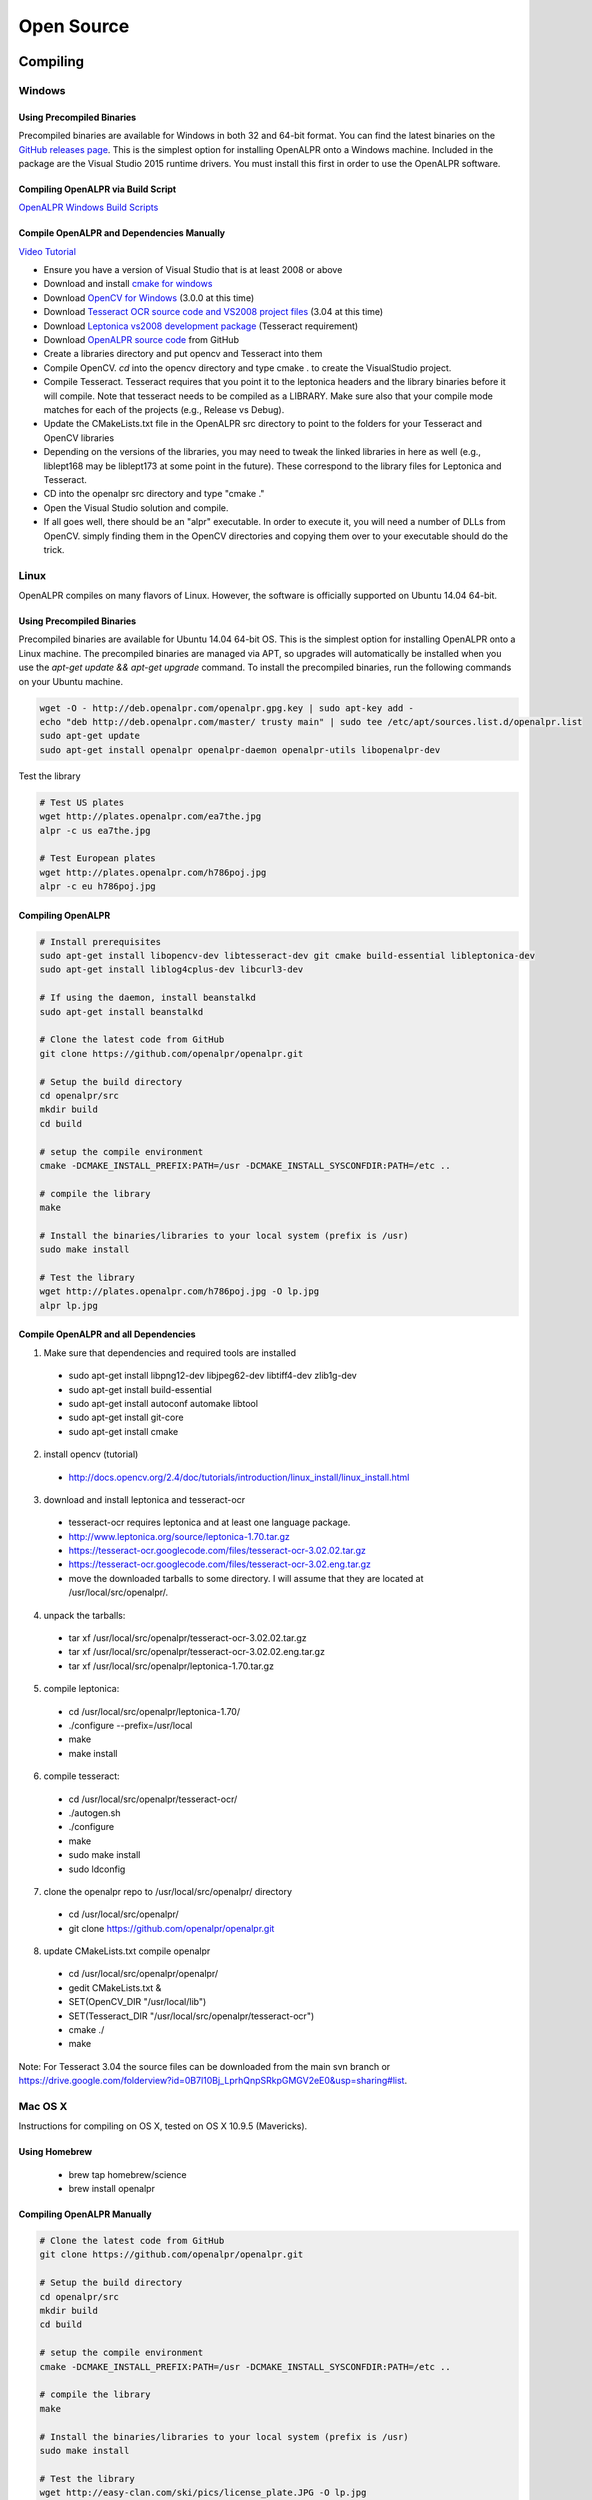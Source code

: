 
********************
Open Source
********************

Compiling
============


Windows
---------

Using Precompiled Binaries
............................

Precompiled binaries are available for Windows in both 32 and 64-bit format.  You can find the latest binaries on the `GitHub releases page <https://github.com/openalpr/openalpr/releases>`_.  This is the simplest option for installing OpenALPR onto a Windows machine.  Included in the package are the Visual Studio 2015 runtime drivers.  You must install this first in order to use the OpenALPR software.


Compiling OpenALPR via Build Script
.....................................

`OpenALPR Windows Build Scripts <https://github.com/peters/openalpr-windows>`_


Compile OpenALPR and Dependencies Manually
............................................

`Video Tutorial <http://youtu.be/ooPln41Q6iM>`_

* Ensure you have a version of Visual Studio that is at least 2008 or above
* Download and install `cmake for windows <http://www.cmake.org/cmake/resources/software.html>`_
* Download `OpenCV for Windows <http://opencv.org/>`_ (3.0.0 at this time)
* Download `Tesseract OCR source code and VS2008 project files <https://code.google.com/p/tesseract-ocr/downloads/list>`_ (3.04 at this time)
* Download `Leptonica vs2008 development package <https://code.google.com/p/leptonica/downloads/list>`_ (Tesseract requirement)
* Download `OpenALPR source code <https://github.com/openalpr/openalpr>`_ from GitHub
* Create a libraries directory and put opencv and Tesseract into them
* Compile OpenCV.  `cd` into the opencv directory and type cmake . to create the VisualStudio project.
* Compile Tesseract.  Tesseract requires that you point it to the leptonica headers and the library binaries before it will compile. Note that tesseract needs to be compiled as a LIBRARY.  Make sure also that your compile mode matches for each of the projects (e.g., Release vs Debug).
* Update the CMakeLists.txt file in the OpenALPR src directory to point to the folders for your Tesseract and OpenCV libraries
* Depending on the versions of the libraries, you may need to tweak the linked libraries in here as well (e.g., liblept168 may be liblept173 at some point in the future).  These correspond to the library files for Leptonica and Tesseract.
* CD into the openalpr src directory and type "cmake ."
* Open the Visual Studio solution and compile.
* If all goes well, there should be an "alpr" executable.  In order to execute it, you will need a number of DLLs from OpenCV.  simply finding them in the OpenCV directories and copying them over to your executable should do the trick.



Linux
---------

OpenALPR compiles on many flavors of Linux.  However, the software is officially supported on Ubuntu 14.04 64-bit.

Using Precompiled Binaries
............................

Precompiled binaries are available for Ubuntu 14.04 64-bit OS.  This is the simplest option for installing OpenALPR onto a Linux machine.  The precompiled binaries are managed via APT, so upgrades will automatically be installed when you use the *apt-get update && apt-get upgrade* command.  To install the precompiled binaries, run the following commands on your Ubuntu machine.

.. code-block:: bash 

    wget -O - http://deb.openalpr.com/openalpr.gpg.key | sudo apt-key add -
    echo "deb http://deb.openalpr.com/master/ trusty main" | sudo tee /etc/apt/sources.list.d/openalpr.list
    sudo apt-get update
    sudo apt-get install openalpr openalpr-daemon openalpr-utils libopenalpr-dev

Test the library

.. code-block:: bash 

    # Test US plates
    wget http://plates.openalpr.com/ea7the.jpg
    alpr -c us ea7the.jpg

    # Test European plates
    wget http://plates.openalpr.com/h786poj.jpg
    alpr -c eu h786poj.jpg

Compiling OpenALPR
.....................

.. code-block:: bash 

    # Install prerequisites
    sudo apt-get install libopencv-dev libtesseract-dev git cmake build-essential libleptonica-dev
    sudo apt-get install liblog4cplus-dev libcurl3-dev

    # If using the daemon, install beanstalkd
    sudo apt-get install beanstalkd

    # Clone the latest code from GitHub
    git clone https://github.com/openalpr/openalpr.git

    # Setup the build directory
    cd openalpr/src
    mkdir build
    cd build

    # setup the compile environment
    cmake -DCMAKE_INSTALL_PREFIX:PATH=/usr -DCMAKE_INSTALL_SYSCONFDIR:PATH=/etc ..

    # compile the library
    make

    # Install the binaries/libraries to your local system (prefix is /usr)
    sudo make install

    # Test the library
    wget http://plates.openalpr.com/h786poj.jpg -O lp.jpg
    alpr lp.jpg


Compile OpenALPR and all Dependencies
.......................................

1. Make sure that dependencies and required tools are installed

  * sudo apt-get install libpng12-dev libjpeg62-dev libtiff4-dev zlib1g-dev
  * sudo apt-get install build-essential
  * sudo apt-get install autoconf automake libtool
  * sudo apt-get install git-core
  * sudo apt-get install cmake

2. install opencv (tutorial) 

  * http://docs.opencv.org/2.4/doc/tutorials/introduction/linux_install/linux_install.html

3. download and install leptonica and tesseract-ocr

  * tesseract-ocr requires leptonica and at least one language package.  
  * http://www.leptonica.org/source/leptonica-1.70.tar.gz
  * https://tesseract-ocr.googlecode.com/files/tesseract-ocr-3.02.02.tar.gz
  * https://tesseract-ocr.googlecode.com/files/tesseract-ocr-3.02.eng.tar.gz
  * move the downloaded tarballs to some directory. I will assume that they are located at /usr/local/src/openalpr/. 
 
4. unpack the tarballs: 

  * tar xf /usr/local/src/openalpr/tesseract-ocr-3.02.02.tar.gz 
  * tar xf /usr/local/src/openalpr/tesseract-ocr-3.02.02.eng.tar.gz
  * tar xf /usr/local/src/openalpr/leptonica-1.70.tar.gz
 
5. compile leptonica:

  * cd  /usr/local/src/openalpr/leptonica-1.70/
  * ./configure --prefix=/usr/local
  * make
  * make install
 
6. compile tesseract:

  * cd /usr/local/src/openalpr/tesseract-ocr/
  * ./autogen.sh
  * ./configure
  * make
  * sudo make install
  * sudo ldconfig

7. clone the openalpr repo to /usr/local/src/openalpr/ directory

  * cd /usr/local/src/openalpr/
  * git clone https://github.com/openalpr/openalpr.git

8. update CMakeLists.txt compile openalpr

  * cd /usr/local/src/openalpr/openalpr/
  * gedit CMakeLists.txt &
  * SET(OpenCV_DIR "/usr/local/lib")
  * SET(Tesseract_DIR "/usr/local/src/openalpr/tesseract-ocr")
  * cmake ./
  * make

Note: For Tesseract 3.04 the source files can be downloaded from the main svn branch or https://drive.google.com/folderview?id=0B7l10Bj_LprhQnpSRkpGMGV2eE0&usp=sharing#list. 


Mac OS X
-----------

Instructions for compiling on OS X, tested on OS X 10.9.5 (Mavericks).

Using Homebrew
.................

  * brew tap homebrew/science
  * brew install openalpr

Compiling OpenALPR Manually
................................

.. code-block:: bash 

    # Clone the latest code from GitHub
    git clone https://github.com/openalpr/openalpr.git

    # Setup the build directory
    cd openalpr/src
    mkdir build
    cd build

    # setup the compile environment
    cmake -DCMAKE_INSTALL_PREFIX:PATH=/usr -DCMAKE_INSTALL_SYSCONFDIR:PATH=/etc ..

    # compile the library
    make

    # Install the binaries/libraries to your local system (prefix is /usr)
    sudo make install

    # Test the library
    wget http://easy-clan.com/ski/pics/license_plate.JPG -O lp.jpg
    alpr lp.jpg

Mobile (iOS and Android)
----------------------------

The OpenALPR library compiles on Android and iOS.  Example reference apps are available:

  - `Android <https://github.com/sujaybhowmick/OpenAlprDroidApp>`_
  - `iOS <https://github.com/twelve17/openalpr-ios>`_

Docker
-----------

OpenALPR supports containerization inside Docker.  It uses Ubuntu 14.04 as a base image, and installs all the software using pre-compiled binaries.  Download the OpenALPR DockerFile and run the following commands to build it:

.. code-block:: bash

    # Build docker image
    docker build -t openalpr https://github.com/openalpr/openalpr.git

    # Download test image
    wget http://plates.openalpr.com/h786poj.jpg

    # Run alpr on image
    docker run -it --rm -v $(pwd):/data:ro openalpr -c eu h786poj.jpg


.. _alpr_command_line:

Command line utility
========================


The OpenALPR Command Line Interface (CLI) utility is a great way to quickly test ALPR against images, videos, or webcams.  It is not recommended for sophisticated integration, since each time the CLI utility loads, it takes a number of seconds to initialize all of the OpenALPR recognition data.

Usage
------

::

       alpr  [-c <country_code>] [--config <config_file>] [-n <topN>] [--seek
             <integer_ms>] [-p <pattern code>] [--motion] [--clock] [-d] [-j]
             [--] [--version] [-h] <> ...


    Where: 

       -c <country_code>,  --country <country_code>
         Country code to identify (either us for USA or eu for Europe). 
         Default=us

       --config <config_file>
         Path to the openalpr.conf file

       -n <topN>,  --topn <topN>
         Max number of possible plate numbers to return.  Default=10

       --seek <integer_ms>
         Seek to the specied millisecond in a video file. Default=0

       -p <pattern code>,  --pattern <pattern code>
         Attempt to match the plate number against a plate pattern (e.g., md
         for Maryland, ca for California)

       --motion
         Use motion detection on video file or stream.  Default=off

       --clock
         Measure/print the total time to process image and all plates. 
         Default=off

       -d,  --detect_region
         Attempt to detect the region of the plate image.  [Experimental] 
         Default=off

       -j,  --json
         Output recognition results in JSON format.  Default=off

       --,  --ignore_rest
         Ignores the rest of the labeled arguments following this flag.

       --version
         Displays version information and exits.

       -h,  --help
         Displays usage information and exits.

       <>  (accepted multiple times)
         (required)  Image containing license plates


Examples
-----------

This  command  will  attempt to recognize number plates in the /source/image.jpg image using the European-style recognition data.  The config
file is not provided on the CLI, so it will use the value in the environment variable 'OPENALPR_CONFIG_FILE'  if  provided,  or  the  default
location.

::

    $ alpr -c eu /source/image.jpg

This command will attempt to recognize number plates in the /source/image.png image using the default USA-style recognition data.  The config
file is not provided on the CLI, so it will read the configuration data from /tmp/openalpr.conf

::

    $ alpr --config /tmp/openalpr.conf /source/image.png

This command will attempt to recognize number plates in all jpeg images in the current directory image using the USA-style recognition data.

::

    $ alpr -c us *.jpg

This command reads data from an input video (/source/video.mp4) and outputs recognition data as JSON.

::

    $ alpr -j /source/video.mp4

This command processes a list of image files provided in /source/imagefilelist.txt and writes JSON results to /out/recognitionresults.txt.

::

    $ alpr -j stdin < /source/imagefilelist.txt > /out/recognitionresults.txt

This command processes video from your webcam.  You can also use /dev/video0, /dev/video1, etc.  if you have multiple webcams.

::

    $ alpr webcam



Open Source Agent (alprd)
==========================


The OpenALPR daemon allows you to monitor a camera stream for license plate numbers in the background.  Alprd runs as a daemon process on Linux.  The plate numbers can be streamed to another server (via HTTP posts) or can be consumed programmatically via a beanstalkd queue.

Architecture
--------------

Alprd operates as follows:
  1. The image stream is constantly pulled from the IP camera via MJPEG over HTTP
  2. alprd processes the stream as fast as it can looking for plate images.  The daemon automatically skips frames to stay in-sync with clock time.
  3. When one or more plates are detected, the information is written to a local beanstalkd queue (tube name is alprd) as JSON data.
  4. Optionally, alprd will also save the image as a jpeg and save it to a configurable location.
  5. Optionally, alprd also runs a separate process that drains the beanstalkd queue and uploads data to a remote HTTP server via POST.

Alprd can be used in two modes:
  1. Recognition results are streamed to an HTTP server
  2. Recognition results can be read from the beanstalkd queue

::

    +------------------+                     +-------------+         
    |                  |  MJPEG       POST   |             |         
    |  Network Camera  | <---+      +------> | HTTP Server |         
    |                  |     |      |        |             |         
    +------------------+     |      |        +-------------+         
                             |      |                                
                             |      |                                
                             |      |                                
                     +-------+------+                                
                     |              |                                
                     | alprd server |                                
                     |              |                                
                     +---------+----+------------+                   
                               |                 |                   
                               | Beastalkd queue |                   
                               |                 |                   
                               +-----------------+                   


The diagram above shows alprd being used to stream data to another HTTP server.  alprd is configured with a remote HTTP address.  As plates are identified, the server sends the JSON data to the remote HTTP server.  The beanstalkd queue and the alprd process are colocated on the same server.

::

    +------------------+                                         
    |                  |  MJPEG                                  
    |  Network Camera  | <---+                                   
    |                  |     |                                   
    +------------------+     |                                   
                             |                       +----------+
                             |                       |Processing|
                             |                       +----+-----+
                     +-------+------+                     |      
                     |              |                     |      
                     | alprd server |                     |      
                     |              |                     |      
                     +---------+----+------------+        |      
                               |                 |        |      
                               | Beastalkd queue | <------+      
                               |                 |               
                               +-----------------+               


The diagram above shows alprd being used without the HTTP server.  In this case, a beanstalkd consumer can be used to drain the results from the beanstalkd queue.  The beanstalkd tube name is "alprd."  Beanstalkd consumers can be written in any language, and can be colocated on the alprd server or located elsewhere.


Configuration
-------------

.. code-block:: ini

    [daemon]

    ; Declare each stream on a separate line
    ; each unique stream should be defined as stream = [url]
    
    stream = http://10.1.2.3/camera1/stream.mjpeg
    stream = http://10.1.2.5/camera2/stream.mjpeg
    
    site_id = headquarters-usa 
    
    store_plates = 1
    store_plates_location = /var/www/html/plates/
    
    ; upload address is the destination to POST to
    upload_data = 0
    upload_address = http://localhost:9000/alpr/push/

alprd needs at least one "stream" defined.  This is just the URL for the mjpeg stream.  You may use multiple streams on one server -- each stream spawns a separate process that attempts to use a full CPU core.

The site-id will be stored along with the JSON plate results.  This is especially useful if you have multiple servers and need to keep track of where the results are coming from.  Additionally, each result will contain a camera ID (numbered 1 to n) based on the order of your "stream" statements in the alprd.conf file


Results
---------
The following is an example of the JSON results.  These results are initially stored in the beanstalkd queue, and then optionally sent in an HTTP post.

.. code-block:: json

    {
      "uuid": "f11e0acc-6aaf-4817-9299-9e6773043b8e",
      "camera_id": 1,
      "site_id": "headquarters",
      "img_width": 640,
      "img_height": 480,
      "epoch_time": 1402161050,
      "processing_time_ms": 138.669163,
      "results": [
        {
          "plate": "S11FRE",
          "confidence": 77.130661,
          "matches_template": 0,
          "region": "",
          "region_confidence": 0,
          "coordinates": [
            {
              "x": 218,
              "y": 342
            },
            {
              "x": 407,
              "y": 325
            },
            {
              "x": 407,
              "y": 413
            },
            {
              "x": 218,
              "y": 431
            }
          ],
          "candidates": [
            {
              "plate": "S11FRE",
              "confidence": 77.130661,
              "matches_template": 0
            },
            {
              "plate": "S11ERE",
              "confidence": 75.496307,
              "matches_template": 0
            },
            {
              "plate": "S11RE",
              "confidence": 75.440361,
              "matches_template": 0
            },
            {
              "plate": "S11CRE",
              "confidence": 75.340179,
              "matches_template": 0
            },
            {
              "plate": "S11FHE",
              "confidence": 75.240974,
              "matches_template": 0
            },
            {
              "plate": "S11EHE",
              "confidence": 73.606621,
              "matches_template": 0
            },
            {
              "plate": "S11HE",
              "confidence": 73.550682,
              "matches_template": 0
            },
            {
              "plate": "S11CHE",
              "confidence": 73.450493,
              "matches_template": 0
            },
            {
              "plate": "S11FBE",
              "confidence": 71.782944,
              "matches_template": 0
            },
            {
              "plate": "S11FE",
              "confidence": 71.762756,
              "matches_template": 0
            }
          ]
        },
        {
          "plate": "EJLESSIE",
          "epoch_time": 1402158050,
          "confidence": 78.167984,
          "matches_template": 0,
          "region": "",
          "region_confidence": 0,
          "processing_time_ms": 51.650604,
          "coordinates": [
            {
              "x": 226,
              "y": 369
            },
            {
              "x": 348,
              "y": 348
            },
            {
              "x": 355,
              "y": 406
            },
            {
              "x": 231,
              "y": 429
            }
          ],
          "candidates": [
            {
              "plate": "EJLESSIE",
              "confidence": 78.167984,
              "matches_template": 0
            },
            {
              "plate": "EDLESSIE",
              "confidence": 77.61319,
              "matches_template": 0
            }
          ]
        }
      ]
    }


Calibration
=============


Calibrating your camera improves detection accuracy in cases where vehicle plates are captured at a steep angle.  For example, the the plate below is captured at 40+ degree horizontal angle, and will normally not be recognized as a license plate.  


.. image:: images/configuration_calibration_before.jpg
    :scale: 100%
    :alt: Calibration before adjustments

The camera calibration helps in cases where the camera is capturing from a fixed position, and all plates generally are seen at the same angle.  This feature is best for short-angle cameras or cameras capturing at a close distance.


Use the tool named "openalpr-utils-calibrate" to calibrate your camera.  The utility needs a single example image to begin.  This image should be taken from the camera you wish to calibrate and should have a license plate that represents the typical distance/angle of plate captured on this camera.

    ./openalpr-utils-calibrate camera_image.jpg

There are sliders at the top of the screen that control the skew.  Adjust the sliders until the plate looks like it is seen from straight-on with no angle.  Left-click and drag to draw a box (with the correct aspect ratio) to test if the plate is the correct size.

You can also right-click and drag to move the image within the frame.  Because we are distorting the original image, the frame will be clipped.  If frames are unlikely to be seen in certain areas (on the ceiling for example) you may want to adjust the plate image to ensure that those areas will be cropped.

.. image:: images/configuration_calibration_tool.jpg
    :scale: 100%
    :alt: Calibration utility

Once you're satisified with the parameters you've chosen, press the 'o' key.  This produces a line of configuration in the terminal that can be copied directly into openalpr.conf as the "prewarp" config.  This will apply the camera calibration settings against each image before it is used for plate recognition.

Now test the new settings on a few images from this camera to make sure that the new calibration improves accuracy.

    ./alpr camera_image.jpg

.. image:: images/configuration_calibration_after.jpg
    :scale: 100%
    :alt: Calibration after adjustments

Notice that the license plate is now correctly detected.  You can view the calibrated image results by enabling the "prewarp" debug option in the openalpr.conf file.  Test the accuracy on many different images from the camera before accepting the configuration.  Other calibration angles could produce superior results.

Pattern Matching
===================

The pattern matching feature runs the topN results against a Regular expression matcher to find results that match common license plate patterns.  The regex patterns are customizable and can be found in runtime_data/postprocess/``*``.patterns

For example, using a pattern against this Czechoslovakian plate results in only one possible match (which is the correct one).  

.. image:: images/configuration_patternmatch.jpg
    :scale: 100%
    :alt: Czechoslovakian number plate


The cz patterns are:
 - cz    #@#####
 - cz    #@@####


Results for this plate, notice the pattern matches 4S50233:

::

    [mhill@mhill-linux tmp]$ alpr -c eu -p cz cz_4s50233.jpg -n 40
    plate0: 40 results
        - 4S5O233     confidence: 90.947      pattern_match: 0
        - 4S5O23      confidence: 87.8683     pattern_match: 0
        - 4S5O23      confidence: 85.1644     pattern_match: 0
        - 4S5O23S     confidence: 84.5445     pattern_match: 0
        - 4S5O23B     confidence: 83.7395     pattern_match: 0
        - 4S5O2S3     confidence: 83.3698     pattern_match: 0
        - 4S5O23G     confidence: 83.1375     pattern_match: 0
        - 4S50233     confidence: 83.0457     pattern_match: 1
        - 4S5O2B3     confidence: 82.5635     pattern_match: 0
        - 4S5O2       confidence: 82.0857     pattern_match: 0
        - 4S5O2G3     confidence: 81.5684     pattern_match: 0
        - 4S5O2J3     confidence: 81.0409     pattern_match: 0
        - 4S5O2S      confidence: 80.2911     pattern_match: 0
        ... more results that do not match ...

You can utilize this from the library code by calling "setDefaultRegion(string region)" with the name of the pattern you wish to use:


Configuration
=================

The OpenALPR library is configured with the openalpr.conf file.  On Linux, this is typically located in /etc/openalpr/openalpr.conf.  On Windows, it is usually in the same directory as the binary.  Many of the configuration options in this file are documented with comments.



Training OCR
===============

Training the OpenALPR OCR is a quick way to improve the accuracy for a particular country.  To do this, you will need:

  1. Around 200 clear images of your country's license plates.
  2. 16 hours of free time

`This code repository <http://github.com/openalpr/train-ocr>`_ provides code and data that can be used to train custom license plate fonts in support of the OpenALPR library.

The OCR library used by OpenALPR is Tesseract.  Many of the tedious aspects of OCR training have been automated via a Python script.  However, the input data still needs to be in a specific format to satisfy Tesseract.

For more information about training using Tesseract OCR, please read this tutorial: https://code.google.com/p/tesseract-ocr/wiki/TrainingTesseract3

To get started, first clone the repository and get familiar with the input files.  In the "eu/input" folder, there are a number of tif files and box files.  Each "font" will have at least one tif and box file.  A country's license plate may have many fonts, each one would just use a different name.

The naming convention is:
l[country_code].[fontname].exp[pagenumber].box

For example, the European German license plate font would look like:
leu.germany.exp0.box

Open up a tif file.  Notice, these are a series of similar looking letters and numbers.  The best way to generate these is from actual license plate images.  OpenALPR has a couple utilities to help generate these input files.  The first step is to find many pictures of your license plates.  Make sure to separate them by font.  Sometimes, even within a single region, the license plate fonts will vary (e.g., between old plates and new plates, or digital vs stamped plates, or vehicle plates vs bicycle plates).  Each unique font should be a different file in order to achieve the highest accuracy.

Adding a new Country
--------------------
If you plan on training OCR for a completely new country, you will first need to configure the dimensions of the plate and characters.  Add a new file in runtime_data/config/ with your country's 2-digit code.  You can copy and paste a section from another country (e.g., us or eu).  

You should tweak the following values:

  - plate_width_mm = [width of full plate in mm]
  - plate_height_mm = [height of full plate in mm]
  - char_width_mm = [width of a single character in mm]
  - char_height_mm = [height of a single character in mm]
  - char_whitespace_top_mm = [whitespace between the character and the top of the plate in mm]
  - char_whitespace_bot_mm = [whitespace between the character and the bottom of the plate in mm]
  - template_max_width_px = [maximum width of the plate before processing.  Should be proportional to the plate dimensions]
  - template_max_height_px = [maximum height of the plate before processing.  Should be proportional to the plate dimensions]
  - min_plate_size_width_px = [Minimum size of a plate region to consider it valid.]
  - min_plate_size_height_px = [Minimum size of a plate region to consider it valid.]
  - ocr_language = [name of the OCR language -- typically just the letter l followed by your country code]

Understanding Your Country's Plates
------------------------------------

The first thing you need to know is how many fonts your country's license plates have.  In the US, for example, many states use very different fonts for their plates.  Some countries only use one font.  Here is an example of New York and West Virginia,.  Notice how different the "6" character is in both plates:

.. image:: images/training_ocr_plateny.png
    :scale: 100%
    :alt: west virginia license plate
.. image:: images/training_ocr_platewv.png
    :scale: 100%
    :alt: new york license plate

Each font needs to be trained separately.  You do not want to combine characters across fonts, this will greatly decrease your accuracy.  After each font is trained, they can be combined into one dataset for your entire country.

Creating the character tiles
----------------------------
Once you're ready to start training, you'll need to create a library of character tiles.  Each tile is a small image file that contains the black-and-white character and is named after the character.  For example, here are a few character tile examples:


.. image:: images/training_ocr_char1.png
    :scale: 100%
    :alt: character tile 1

부-0-0-2.png

.. image:: images/training_ocr_char2.png
    :scale: 100%
    :alt: character tile 2

0-0-az2012.png

.. image:: images/training_ocr_char3.png
    :scale: 100%
    :alt: character tile 3

c-1-az2012.png

.. image:: images/training_ocr_char4.png
    :scale: 100%
    :alt: character tile 4

d-9-az2012.jpg

.. image:: images/training_ocr_char5.png
    :scale: 100%
    :alt: character tile 5

d-9-2-az2012.jpg

You will want many of these character tiles for each character and each font.  The character tiles are all going to be slightly different, this is necessary for the OCR training to understand how to detect characters.  Notice in the above examples, the "D" characters have pixels located in different places, but they're clearly the same character.

Producing Tiles
----------------
There are two good ways to produce character tiles.

  1. Use actual images from license plates
  2. Use a TTF font that looks like the license plate font

Producing Tiles from Actual Plates
------------------------------------

You should gather a large library of license plate images (At least 100).  These license plate images should be cropped around the plate and the aspect ratio should match your configured width/height for your license plates.  Make sure each image is at least 250px wide.  The imageclipper program (separate repo) is helpful for quickly cropping large numbers of images.  Save them as png files.

Each file should be prefaced with a two character identifier for the font/region.  For example, for Maryland plates, we would name the file: **md**\ plate1.png

Create an empty output directory.

To start classifying characters, use the classifychars utility program included in OpenALPR.

Execute the command:
  classifychars [country] [input image directory] [empty output directory]

A GUI will open up and analyze each license plate image in your input folder.  The steps to classify each plate are:
    1. Press the "Enter" key and type the letter or number for each position that you wish to classify.  Pressing 'Space' will skip the character.
    2. Use the arrow keys and press 'Space' to select the rendering that you wish to extract characters for.  The box will be highlighted in blue if it is selected.  For each plate, there may be good characters and bad characters.  You want to pick the best characters, since significant imperfections may confuse the OCR.
    3. Press the 's' key to save each character as a separate file in your out folder.
    4. Press the 'n' key to move onto the next plate and repeat this process until you've classified all the plates.

Producing Tiles from a TTF Font
-------------------------------
A TTF font can be used to produce tiles.  However, we need to add some realistic distortion to the characters.  This is necessary to make a robust OCR detector.

The process is as follows:

    1. Figure out all the characters that could possibly be in a license plate.
    2. Create a word document with all of these characters.  Make sure there is plenty of spacing between lines and characters.
    3. Copy and paste all of these characters to a text file (no spaces or line breaks)
    4. Print this word document.
    5. Take a few pictures (5 would be sufficient) of the word document with a digital camera.  Vary the angle/rotation very slightly (1-2 degrees) with each picture.
    6. Save the pictures to a folder.
    7. Run the openalpr-utils-binarizefontsheet program to produce tiles from each of the images.  Provide the program with the text file from step #3 and each image file.


Building a Tesseract Training Sheet
-----------------------------------

Once you've classified all the characters, it may be a good idea to scan through the directory to make sure that the classifications match the images.  Each image filename should be prefaced with the character that it represents.  Once you've done this, it's time to create a training sheet.

The "openalpr-utils-prepcharsfortraining" utility program in OpenALPR will create the Tesseract training sheet for you.  Execute the following command:
openalpr-utils-prepcharsfortraining [output directory from above]

The output will be:
  - combined.box
  - combined.tif

Rename these files to match the naming convention used by Tesseract (explained above).  For example, leu.germany.exp0.box

You should create a training sheet for each unique license plate font that you wish to train.

Finish OCR Training
---------------------

Lastly, you'll use the box/tif files created above to train your country's license plate OCR.  Create a new directory using your country code, and create an input directory within it.  Copy all the box/tif files created in the previous steps into this directory.

Execute the "train.py" file.  Type in your country code.

If all went well, you should have a new file named l[countrycode].traineddata.  Copy this file into your runtime_directory (runtime_data/ocr/tessdata/) and it is now ready for OpenALPR to use.

Tesseract may report issues.  Most commonly it will complain that it could not line up the boxes on the provided image.  If you are getting many of these warnings, you can re-run the openalpr-utils-prepcharsfortraining utility and provide values for --tile_width and --tile_height.  Using different values will change how Tesseract sees the image and potentially improve results.

Training the Detector
========================

The detector finds the general location of a license plate in an image.  A single detector can support many different plate styles, as long as they generally have the same aspect ratio.  For example, in the USA, license plates are 12 inches by 6 inches (i.e., an aspect ratio of 2:1).

To train a license plate detector, you will need:

  1. 3000+ clear images of license plates
  2. 40-60 hours of free time

`This repository <http://github.com/openalpr/train-detector>`_  contains scripts that will help train a license plate detector for a particular region.  Your trained region detector can then be used in OpenALPR.

The license plate region detector uses the Local Binary Pattern (LBP) algorithm.  In order to train the detector, you will need many positive and negative images.  This repository already contains a collection of negative images.  You will need to add your own positive images.

To get started, you will first need many cropped plate images containing positive license plate matches.  Please see the "eu" positive image folder in this repository to understand the types of plate images required.  The imageclipper program is helpful for creating these cropped images.

After you've collected many (hundreds to thousands) of positive plate images, the next step is to train the detector.  First you must configure the training script to use the correct dimensions.

Edit the prep.py script and change the WIDTH, HEIGHT, and COUNTRY variables to match the country that you are training.  The width and height should be proportional to the plate size (slightly larger is OK).  A total pixel area of around 650 seems to work best.  Also, adjust the path to your OpenCV libraries, if that needs to be changed.

Once you are ready to start training, enter the following commands:

  - rm ./out/``*``    (clear the out folder in case it has data from previous runs)
  - ./prep.py neg
  - ./prep.py pos
  - ./prep.py train
  - Copy the output from the above command onto the command line.  You should adjust the numStages to a smaller value (usually 12 stages works well, but it will depend on your input images).  You may also need to adjust the numPos value to a smaller number in order to complete the training.


Copy the out/cascade.xml file to your OpenALPR runtime directory (runtime_data/region/[countrycode].xml).  You should now be able to use the region for plate detection.


Developers Guide
=================

Accuracy can also be improved by modifying the recognition code, itself.  The OpenALPR library is binary-compatible with the commercial software.  Any improvements/modifications you make can be swapped in by replacing the openalpr.dll/libopenalpr.so with your modified version.  The information below describes the various stages involved in recognizing license plates.

OpenALPR Design
----------------

OpenALPR operates as a pipeline.  The input is an image, various processing occurs in stages, and the output is the possible plate numbers in the image.

The pipeline stages occur in the following order:

=======================  ===================================== ==============================================================================================
  Pipeline Phase                      C++ class                      Description                 
=======================  ===================================== ==============================================================================================
 Detection                regiondetector.cpp                    Finds potential license plate regions 
 Binarization             binarizewolf.cpp                      Converts the plate region image into black and white 
 Char Analysis            characteranalysis.cpp                 Finds character-sized "blobs" in the plate region  
 Plate Edges              platelines.cpp and platecorners.cpp   Finds the edges/shape of the license plate 
 Deskew                   licenseplatecandidate.cpp             Transforms the perspective to a straight-on view based on the ideal license plate size. 
 Character Segmentation   charactersegmenter.cpp                Isolates and cleans up the characters so that they can be processed individually 
 OCR                      ocr.cpp                               Analyzes each character image and provides multiple possible letters/confidences
 Post Processing          postprocess.cpp                       Creates a top n list of plate possibilities based on OCR confidences.  
                                                                Also performs a Regex match against region templates if requested. 
=======================  ===================================== ==============================================================================================

Detection
---------
The detection phase happens one time for each input image.  It uses the LBP algorithm (generally used for face detection) to find possible license plate regions (x,y, width, height).  Each of these regions is sent to the later pipeline phases for further processing.

The detection phase is usually the most processing-intensive phase.  It can be GPU accelerated to improve performance.

Binarization
------------
This phase (and all subsequent phases) occur multiple times -- once for each possible license plate region.

The binarization phase creates multiple binary images for each plate region.  The reason multiple binary images are used is to give us the best possible chance of finding all the characters.  A single binarized image may miss characters if the image is too dark or too light for example.  Binarization uses the Wolf-Jolien method as well as the Sauovola method with various parameters.  Each of the binary images are processed in subsequent phases.  

Character Analysis
------------------
Character analysis attempts to find character-sized regions in the plate region.  It does this by first finding all connected blobs in the license plate region.  Then it looks for blobs that are roughly the width and height of a license plate character and have tops/bottoms that are in a straight line with other blobs of similar width/height.

This analysis is done multiple times in the region.  It starts by looking for small characters, then gradually looks for larger characters.

If nothing is found in the region, then the region is thrown out and no further processing takes place.  If it finds some potential characters, then the character region is saved and further processing takes place.

Plate Edges
-----------
The next phase is to find the edges of the license plate.  Keep in mind that the detection phase is only responsible for identifying a possible region where a license plate may exist.  It often is going to provide a region that is a little larger or smaller than the actual plate.  The plate edges tries to find the precise top/bottom/left/right edges of the license plate.

The first step is to find all of the hough lines for the license plate region.  platelines.cpp processes the plate image and computes a list of horizontal and vertical lines.

platecorners uses this list as well as the character height (computed in Character Analysis) to find the likeliest plate line edges.  It uses a number of configurable weights to determine which edge makes the most sense.  It will try using a default edge (based on the ideal width/height of the plate) to see if that makes a good match.

Deskew
------
Given the plate edges, the deskew stage remaps the plate region to a standard size and orientation.  Ideally this will give us a correctly oriented plate image (no rotation or skew).

Character Segmentation
----------------------
The character segmentation phase tries to isolate all the characters that make up the plate image.  It uses a vertical histogram to find gaps in the plate characters.  This phase also cleans up the character boxes by removing small, disconnected speckles and disqualifying character regions that are not tall enough.  It also tries to remove "edge" regions so that the edge of the license plate doesn't inappropriately get classified as a '1' or an 'I'

OCR
---
The OCR phase analyzes each character independently.  For each character image, it computes all possible characters and their confidences.

Post Processing
---------------
Given a list of all possible OCR characters and confidences, post processing determines the best possible plate letter combinations.  It is organized as a top N list.  Post processing disqualifies all characters below a particular threshold.  It also has a "soft" thresholds -- characters that are below this threshold will still be added to the possible list, but they also add a possible blank character -- since it's possible that the low confidence character is not really part of the plate.

The post processing also handles region validation if requested.  For example, if I tell OpenALPR that this is a "Missouri" plate, then it will try and match the results against a template that matches the Missouri format (e.g., [char][char][number]-[char][number][char]).  So, for example, if the top 3 list was:
  - CFOCIG
  - CF0CIG
  - CF0C1G

The third entry matches the template, but the other two do not.  So, post processing will signal that the third entry is our best match.


.. _commercial_enhancements:

Commercial Enhancements
========================


OpenALPR is commercially supported open source software.  OpenALPR is licensed under dual licenses to meet the needs of open source users as well as for-profit commercial entities.  The software may be used under the terms of the Affero `GNU Public License v3 (AGPL) <http://www.gnu.org/licenses/agpl-3.0.html>`_.  However, this license has strong copyleft requirements that most for-profit companies cannot use.  For this reason, we also offer the software under a commercial license.  Please contact info@openalpr.com for license pricing and terms.

The OpenALPR commercial license overrides the AGPL terms and allows OpenALPR to be used without copyleft requirements.  The software may then be used, integrated, and distributed in closed-source proprietary applications.

Additionally, there are a number of features and enhancements that are available exclusively to commercial customers.  


Enhanced Accuracy
-----------------------

The OpenALPR recognition accuracy is significantly better in the commercial version.  The commercial software detects plates with high precision at steeper capture angles.  The recognition OCR is more likely to return the correct plate number.

Faster Detection
-----------------------

The commercial software is roughly 25% faster per frame recognition.  Additionally, the software can be compiled to support Nvidia GPUs for exceptionally high speed processing.  Contact info@openalpr.com to discuss consulting services for building customized binaries targeted to your Linux-based hardware package and GPU.

Multi-Core Processing
-----------------------

The OpenALPR agent utilizes multiple CPU cores in parallel to improve the analysis frame rate.  Faster processing allows OpenALPR to record number plates for vehicles at higher speeds and will also contribute to higher accuracy at lower speeds due to plate grouping.  The "analysis_threads" configuration property in alprd.conf controls the number of simmultaneous CPU cores used to process license plates.  Additionally, if a GPU is available (either via OpenCL or Nvidia CUDA) the agent can make use of this to accelerate license plate processing.  

Efficient Processing via Motion Detection
-------------------------------------------

Utilizing motion detection greatly increases the efficiency of the OpenALPR agent.  Rather than monitoring all pixels of every frame in a video, the software ignores areas in the video that have not changed (and therefore could not contain a license plate).  When motion is detected, only the portion where the vehicle is located will be analyzed.  

To provide the most possible reads, OpenALPR also utilizes a configurable image buffer.  When there is lots of motion detected, the video frames are placed into this buffer and processed.  Therefore, if the video has moments of inactivity, the CPU resources will remain utilized processing older video data in order to provide the most possible license plate reads.

License Plate Grouping
-----------------------

In a video stream, a single license plate is often seen many times as it travels past the camera.  For example, if the vehicle passes the camera over the course of 2 seconds at 30 frames per second, OpenALPR may recognize that same license plate 60 times.  The plate grouping feature tracks the license plate as it moves, and delivers a single result for the license plate number that is scored based on the number of recognitions.  Therefore, high-speed processing produces a highly accurate license plate number.

High-Accuracy US State Recognition
------------------------------------

This feature determines the US state for a given license plate.  For example, OpenALPR will differentiate a Maryland license plate versus one from California.  This also increases accuracy, since each state has a unique text pattern.  Knowing the originating state for the license plate allows OpenALPR to match the text results against the unique state pattern.

Vehicle Recognition
---------------------------

OpenALPR software detects the vehicle make, model, body type, and color for each license plate captured.

Support for IP Cameras
--------------------------

The OpenALPR Commercial agent supports connections to IP camera video streams.  In addition to MJPEG, OpenALPR also supports H264 over both RTSP and HTTP.

On-Premises Web Server
-------------------------

The commercial web server is a data repository for license plate information.  License plates is browsable, searchable, and triggers e-mail alerts for matching plate numbers.

Video File Processing
----------------------

OpenALPR has a utility that efficiently processes video files to produce a CSV output containing all the license plates found in the video stream.


